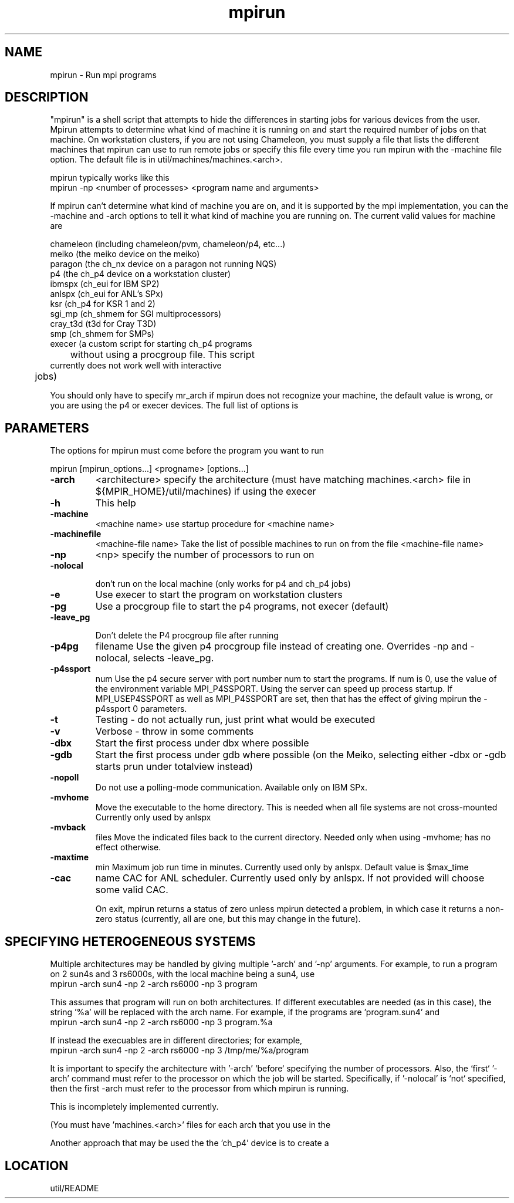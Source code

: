 .TH mpirun 4 "8/29/1995" " " "MPE"
.SH NAME
mpirun \- Run mpi programs

.SH DESCRIPTION
"mpirun" is a shell script that attempts to hide the differences in
starting jobs for various devices from the user. Mpirun attempts to
determine what kind of machine it is running on and start the required
number of jobs on that machine. On workstation clusters, if you are
not using Chameleon, you must supply a file that lists the different
machines that mpirun can use to run remote jobs or specify this file
every time you run mpirun with the -machine file option. The default
file is in util/machines/machines.<arch>.

mpirun typically works like this
.nf
 mpirun -np <number of processes> <program name and arguments>
.fi


If mpirun can't determine what kind of machine you are on, and it
is supported by the mpi implementation, you can the -machine
and -arch options to tell it what kind of machine you are running
on. The current valid values for machine are

.nf
          chameleon (including chameleon/pvm, chameleon/p4, etc...)
          meiko     (the meiko device on the meiko)
          paragon   (the ch_nx device on a paragon not running NQS)
          p4        (the ch_p4 device on a workstation cluster)
          ibmspx    (ch_eui for IBM SP2)
          anlspx    (ch_eui for ANL's SPx)
          ksr       (ch_p4 for KSR 1 and 2)
          sgi_mp    (ch_shmem for SGI multiprocessors)
          cray_t3d  (t3d for Cray T3D)
          smp       (ch_shmem for SMPs)
          execer    (a custom script for starting ch_p4 programs
	             without using a procgroup file. This script
                     currently does not work well with interactive
    	             jobs)
.fi

You should only have to specify mr_arch if mpirun does not recognize
your machine, the default value is wrong, or you are using the p4 or
execer devices.  The full list of options is

.SH PARAMETERS
The options for mpirun must come before the program you want to run

mpirun [mpirun_options...] <progname> [options...]

.PD 0
.TP
.B -arch 
<architecture>
specify the architecture (must have matching machines.<arch>
file in ${MPIR_HOME}/util/machines) if using the execer
.PD 1
.PD 0
.TP
.B -h 
This help
.PD 1
.PD 0
.TP
.B -machine 
<machine name>
use startup procedure for <machine name>
.PD 1
.PD 0
.TP
.B -machinefile 
<machine-file name>
Take the list of possible machines to run on from the
file <machine-file name>
.PD 1
.PD 0
.TP
.B -np 
<np>
specify the number of processors to run on
.PD 1
.PD 0
.TP
.B -nolocal

don't run on the local machine (only works for 
p4 and ch_p4 jobs)
.PD 1
.PD 0
.TP
.B -e 
Use execer to start the program on workstation
clusters
.PD 1
.PD 0
.TP
.B -pg 
Use a procgroup file to start the p4 programs, not execer
(default)
.PD 1
.PD 0
.TP
.B -leave_pg

Don't delete the P4 procgroup file after running
.PD 1
.PD 0
.TP
.B -p4pg 
filename
Use the given p4 procgroup file instead of creating one.
Overrides -np and -nolocal, selects -leave_pg.
.PD 1
.PD 0
.TP
.B -p4ssport 
num
Use the p4 secure server with port number num to start the
programs.  If num is 0, use the value of the 
environment variable MPI_P4SSPORT.  Using the server can
speed up process startup.  If MPI_USEP4SSPORT as well as
.PD 1
MPI_P4SSPORT are set, then that has the effect of giving
mpirun the -p4ssport 0 parameters.
.PD 0
.TP
.B -t 
Testing - do not actually run, just print what would be
executed
.PD 1
.PD 0
.TP
.B -v 
Verbose - throw in some comments
.PD 1
.PD 0
.TP
.B -dbx 
Start the first process under dbx where possible
.PD 1
.PD 0
.TP
.B -gdb 
Start the first process under gdb where possible
(on the Meiko, selecting either -dbx or -gdb starts prun
under totalview instead)
.PD 1
.PD 0
.TP
.B -nopoll 
Do not use a polling-mode communication.
Available only on IBM SPx.
.PD 1
.PD 0
.TP
.B -mvhome 
Move the executable to the home directory.  This 
is needed when all file systems are not cross-mounted
Currently only used by anlspx
.PD 1
.PD 0
.TP
.B -mvback 
files
.PD 1
Move the indicated files back to the current directory.
Needed only when using -mvhome; has no effect otherwise.
.PD 0
.TP
.B -maxtime 
min
.PD 1
Maximum job run time in minutes.  Currently used only
by anlspx.  Default value is $max_time
.PD 0
.TP
.B -cac 
name
CAC for ANL scheduler.  Currently used only by anlspx.
If not provided will choose some valid CAC.
.PD 1

On exit, mpirun returns a status of zero unless mpirun detected a problem, in
which case it returns a non-zero status (currently, all are one, but this
may change in the future).

.SH SPECIFYING HETEROGENEOUS SYSTEMS

Multiple architectures may be handled by giving multiple '-arch' and '-np'
arguments.  For example, to run a program on 2 sun4s and 3 rs6000s, with
the local machine being a sun4, use
.nf
    mpirun -arch sun4 -np 2 -arch rs6000 -np 3 program
.fi

This assumes that program will run on both architectures.  If different
executables are needed (as in this case), the string '%a' will be replaced
with the arch name. For example, if the programs are 'program.sun4' and
'program.rs6000', then the command is
.nf
    mpirun -arch sun4 -np 2 -arch rs6000 -np 3 program.%a
.fi

If instead the execuables are in different directories; for example,
'/tmp/me/sun4' and '/tmp/me/rs6000', then the command is
.nf
    mpirun -arch sun4 -np 2 -arch rs6000 -np 3 /tmp/me/%a/program
.fi

It is important to specify the architecture with '-arch' `before` specifying
the number of processors.  Also, the `first` '-arch' command must refer to the
processor on which the job will be started.  Specifically, if '-nolocal' is
`not` specified, then the first -arch must refer to the processor from which
mpirun is running.

This is incompletely implemented currently.

(You must have 'machines.<arch>' files for each arch that you use in the
'util/machines' directory.)

Another approach that may be used the the 'ch_p4' device is to create a
'procgroup' file directly.  See the MPICH Users Guide for more information.


.SH LOCATION
 util/README
